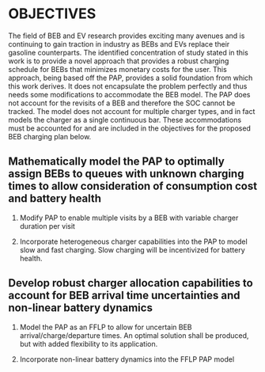 * OBJECTIVES
:PROPERTIES:
:CUSTOM_ID: sec:objectives
:END:

The field of BEB and EV research provides exciting many avenues and is continuing to gain traction in industry as BEBs
and EVs replace their gasoline counterparts. The identified concentration of study stated in this work is to provide a
novel approach that provides a robust charging schedule for BEBs that minimizes monetary costs for the user. This
approach, being based off the PAP, provides a solid foundation from which this work derives. It does not encapsulate the
problem perfectly and thus needs some modifications to accommodate the BEB model. The PAP does not account for the
revisits of a BEB and therefore the SOC cannot be tracked. The model does not account for multiple charger types, and in
fact models the charger as a single continuous bar. These accommodations must be accounted for and are included in the
objectives for the proposed BEB charging plan below.

** Mathematically model the PAP to optimally assign BEBs to queues with unknown charging times to allow consideration of consumption cost and battery health

1) Modify PAP to enable multiple visits by a BEB with variable charger duration per visit

2) Incorporate heterogeneous charger capabilities into the PAP to model slow and fast charging. Slow charging will be
   incentivized for battery health.

#+begin_comment
1) Each arrival is modeled as a unique visit which is not how buses operate. The BEBs repeatedly visit the same stops,
   including the bus station where it is assumed they will be charged. The BEB must be given a unique identifier such
   that its SOC may be tracked over its many visits and even for the obvious reason of being able to identify and
   prescribe a BEB to their defined charging schedule.

2) As alluded in the previous action, the method of tracking the SOC is also of interest so that the charging schedule
   provided does not result in undercharged BEBs being sent underway to perform their route, or on the opposite side, be
   over-charged. Furthermore, it is assumed that the BEBs initial SOC will be known at the beginning of the day, but the
   initial SOCs for subsequent visits will be known, and thus must be dynamically calculated. For accuracy of the SOC of
   the BEB while charging, non-linear battery dynamics will be assumed.

3) The PAP models the charging station as a continuous bar, which is not favorable for the BEB model. It is of interest
   to discretize the charging station to accommodate both slow and fast chargers. The slow chargers with be incentivized
   whereas the fast chargers will be utilized only when required. This will be done for battery health
   [cite:@motapon-2020-gener-cycle].

Note that for this objective, all the actions described have been researched and implemented bar the non-linear
battery dynamics. The implementation of the above actions with linear battery dynamics will subsequently be referred to
as the MILP-PAP.
#+end_comment

** Develop robust charger allocation capabilities to account for BEB arrival time uncertainties and non-linear battery dynamics
:PROPERTIES:
:CUSTOM_ID: sec:obj-math-model-robust
:END:

1) Model the PAP as an FFLP to allow for uncertain BEB arrival/charge/departure times. An optimal solution shall be
   produced, but with added flexibility to its application.

2) Incorporate non-linear battery dynamics into the FFLP PAP model

#+begin_comment
1) The MILP-PAP addresses the problem of specifying a lower bound for the BEBs when creating a charging schedule. A
   problem arises when the lower bound specified does not allow for a solution to be generated because the minimum SOC
   percentage constraint has been violated. It is proposed to introduce a penalty method for the lower bound in an
   attempt to relax the constraint and create a larger solution space.

2) One of the drawbacks of the MILP implementation is the strict solution that is generated. Suppose that a solution was
   generated, but due to weather conditions a bus arrives at the station five minutes late. The generated solution is no
   longer valid due to one bus arriving late. This also could arise as an issue if a bus arrives early to the station.
   To make matters worse, if a bus were to not adhere to the generated solution early on in the working day, the
   majority of the solution is now void, and a new solution must be generated if optimality is desired. The crux of the
   problem is that the time of arrival is uncertain. A solution to this problem is to fuzzify the MILP model.
#+end_comment

** Minimize the monetary cost of charging the BEBs :noexport:

1) The previous objective mentioned the fact of favoring the use of slow chargers over fast chargers. This also results
   in a reduction in monetary cost as it is cheaper in purchase and actively use slow chargers as they draw less
   electricity [cite:@he-2020-optim-charg].

2) Another method of minimizing the monetary cost is to minimize the consumption cost. That is, minimize the total
   amount of energy consumed by the system. Furthermore, the cost of electricity is not constant throughout the day,
   thus it would be of interest to allow accommodations for peak hours of electricity use to more aggressively reduce
   energy use.

3) Electricity companies also calculate energy use based on a value known as the peak 15. The peak 15 defines a method
   of charging a base rate for electricity usage and adjusting based on power use. The power usage is monitored and averaged
   over 15 minutes increments. If the average energy use exceeds a predefined threshold, the rate for electricity will
   increase proportional to the new average. The cost is known as the demand cost and is of interest to minimize.
#+end_comment
